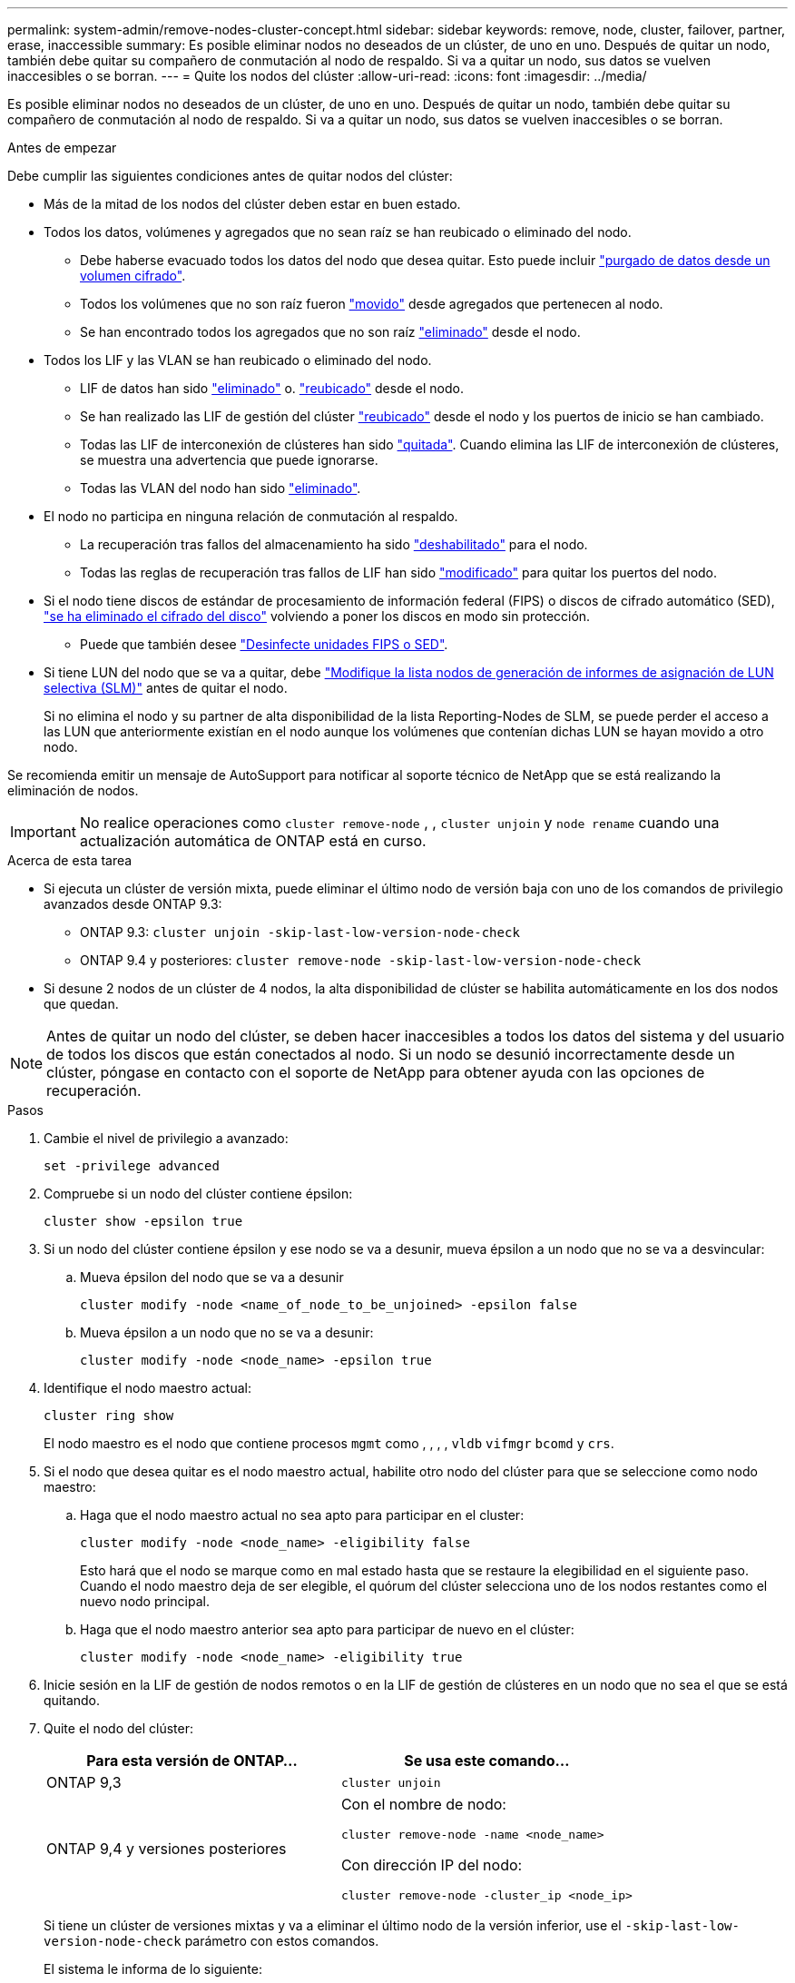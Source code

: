 ---
permalink: system-admin/remove-nodes-cluster-concept.html 
sidebar: sidebar 
keywords: remove, node, cluster, failover, partner, erase, inaccessible 
summary: Es posible eliminar nodos no deseados de un clúster, de uno en uno. Después de quitar un nodo, también debe quitar su compañero de conmutación al nodo de respaldo. Si va a quitar un nodo, sus datos se vuelven inaccesibles o se borran. 
---
= Quite los nodos del clúster
:allow-uri-read: 
:icons: font
:imagesdir: ../media/


[role="lead"]
Es posible eliminar nodos no deseados de un clúster, de uno en uno. Después de quitar un nodo, también debe quitar su compañero de conmutación al nodo de respaldo. Si va a quitar un nodo, sus datos se vuelven inaccesibles o se borran.

.Antes de empezar
Debe cumplir las siguientes condiciones antes de quitar nodos del clúster:

* Más de la mitad de los nodos del clúster deben estar en buen estado.
* Todos los datos, volúmenes y agregados que no sean raíz se han reubicado o eliminado del nodo.
+
** Debe haberse evacuado todos los datos del nodo que desea quitar. Esto puede incluir link:../encryption-at-rest/secure-purge-data-encrypted-volume-concept.html["purgado de datos desde un volumen cifrado"].
** Todos los volúmenes que no son raíz fueron link:../volumes/move-volume-task.html["movido"] desde agregados que pertenecen al nodo.
** Se han encontrado todos los agregados que no son raíz link:../disks-aggregates/commands-manage-aggregates-reference.html["eliminado"] desde el nodo.


* Todos los LIF y las VLAN se han reubicado o eliminado del nodo.
+
** LIF de datos han sido link:../networking/delete_a_lif.html["eliminado"] o. link:../networking/migrate_a_lif.html["reubicado"] desde el nodo.
** Se han realizado las LIF de gestión del clúster link:../networking/migrate_a_lif.html["reubicado"] desde el nodo y los puertos de inicio se han cambiado.
** Todas las LIF de interconexión de clústeres han sido link:../networking/delete_a_lif.html["quitada"]. Cuando elimina las LIF de interconexión de clústeres, se muestra una advertencia que puede ignorarse.
** Todas las VLAN del nodo han sido link:../networking/configure_vlans_over_physical_ports.html#delete-a-vlan["eliminado"].


* El nodo no participa en ninguna relación de conmutación al respaldo.
+
** La recuperación tras fallos del almacenamiento ha sido link:../high-availability/ha_commands_for_enabling_and_disabling_storage_failover.html["deshabilitado"] para el nodo.
** Todas las reglas de recuperación tras fallos de LIF han sido link:../networking/commands_for_managing_failover_groups_and_policies.html["modificado"] para quitar los puertos del nodo.


* Si el nodo tiene discos de estándar de procesamiento de información federal (FIPS) o discos de cifrado automático (SED), link:../encryption-at-rest/return-seds-unprotected-mode-task.html["se ha eliminado el cifrado del disco"] volviendo a poner los discos en modo sin protección.
+
** Puede que también desee link:../encryption-at-rest/sanitize-fips-drive-sed-task.html["Desinfecte unidades FIPS o SED"].


* Si tiene LUN del nodo que se va a quitar, debe link:../san-admin/modify-slm-reporting-nodes-task.html["Modifique la lista nodos de generación de informes de asignación de LUN selectiva (SLM)"] antes de quitar el nodo.
+
Si no elimina el nodo y su partner de alta disponibilidad de la lista Reporting-Nodes de SLM, se puede perder el acceso a las LUN que anteriormente existían en el nodo aunque los volúmenes que contenían dichas LUN se hayan movido a otro nodo.



Se recomienda emitir un mensaje de AutoSupport para notificar al soporte técnico de NetApp que se está realizando la eliminación de nodos.


IMPORTANT: No realice operaciones como `cluster remove-node` , , `cluster unjoin` y `node rename` cuando una actualización automática de ONTAP está en curso.

.Acerca de esta tarea
* Si ejecuta un clúster de versión mixta, puede eliminar el último nodo de versión baja con uno de los comandos de privilegio avanzados desde ONTAP 9.3:
+
** ONTAP 9.3: `cluster unjoin -skip-last-low-version-node-check`
** ONTAP 9.4 y posteriores: `cluster remove-node -skip-last-low-version-node-check`


* Si desune 2 nodos de un clúster de 4 nodos, la alta disponibilidad de clúster se habilita automáticamente en los dos nodos que quedan.



NOTE: Antes de quitar un nodo del clúster, se deben hacer inaccesibles a todos los datos del sistema y del usuario de todos los discos que están conectados al nodo. Si un nodo se desunió incorrectamente desde un clúster, póngase en contacto con el soporte de NetApp para obtener ayuda con las opciones de recuperación.

.Pasos
. Cambie el nivel de privilegio a avanzado:
+
[source, cli]
----
set -privilege advanced
----
. Compruebe si un nodo del clúster contiene épsilon:
+
[source, cli]
----
cluster show -epsilon true
----
. Si un nodo del clúster contiene épsilon y ese nodo se va a desunir, mueva épsilon a un nodo que no se va a desvincular:
+
.. Mueva épsilon del nodo que se va a desunir
+
[source, cli]
----
cluster modify -node <name_of_node_to_be_unjoined> -epsilon false
----
.. Mueva épsilon a un nodo que no se va a desunir:
+
[source, cli]
----
cluster modify -node <node_name> -epsilon true
----


. Identifique el nodo maestro actual:
+
[source, cli]
----
cluster ring show
----
+
El nodo maestro es el nodo que contiene procesos `mgmt` como , , , , `vldb` `vifmgr` `bcomd` y `crs`.

. Si el nodo que desea quitar es el nodo maestro actual, habilite otro nodo del clúster para que se seleccione como nodo maestro:
+
.. Haga que el nodo maestro actual no sea apto para participar en el cluster:
+
[source, cli]
----
cluster modify -node <node_name> -eligibility false
----
+
Esto hará que el nodo se marque como en mal estado hasta que se restaure la elegibilidad en el siguiente paso. Cuando el nodo maestro deja de ser elegible, el quórum del clúster selecciona uno de los nodos restantes como el nuevo nodo principal.

.. Haga que el nodo maestro anterior sea apto para participar de nuevo en el clúster:
+
[source, cli]
----
cluster modify -node <node_name> -eligibility true
----


. Inicie sesión en la LIF de gestión de nodos remotos o en la LIF de gestión de clústeres en un nodo que no sea el que se está quitando.
. Quite el nodo del clúster:
+
|===
| Para esta versión de ONTAP... | Se usa este comando... 


 a| 
ONTAP 9,3
 a| 
[source, cli]
----
cluster unjoin
----


 a| 
ONTAP 9,4 y versiones posteriores
 a| 
Con el nombre de nodo:

[source, cli]
----
cluster remove-node -name <node_name>
----
Con dirección IP del nodo:

[source, cli]
----
cluster remove-node -cluster_ip <node_ip>
----
|===
+
Si tiene un clúster de versiones mixtas y va a eliminar el último nodo de la versión inferior, use el `-skip-last-low-version-node-check` parámetro con estos comandos.

+
El sistema le informa de lo siguiente:

+
** También debe quitar del clúster el compañero de conmutación al nodo de respaldo.
** Una vez que se ha eliminado el nodo y antes de poder volver a unirse a un clúster, debe utilizar la opción del menú de arranque (4) limpiar la configuración e inicializar todos los discos u opción (9) Configurar la partición avanzada de unidades para borrar la configuración del nodo e inicializar todos los discos.
+
Se genera un mensaje de fallo si tiene condiciones que debe abordar antes de quitar el nodo. Por ejemplo, el mensaje podría indicar que el nodo tiene recursos compartidos que debe quitar o que el nodo está en una configuración de alta disponibilidad de clúster o en una configuración de recuperación tras fallos de almacenamiento que debe deshabilitar.

+
Si el nodo es el maestro de quórum, el clúster perderá brevemente y volverá al quórum. Esta pérdida de quórum es temporal y no afecta a ninguna operación de datos.



. Si un mensaje de fallo indica condiciones de error, solucione esas condiciones y vuelva a ejecutar el `cluster remove-node` o. `cluster unjoin` comando.
+
El nodo se reinicia automáticamente después de que se quita correctamente del clúster.

. Si va a reutilizar el nodo, borre la configuración del nodo e inicialice todos los discos:
+
.. Durante el proceso de inicio, pulse Ctrl-C para mostrar el menú de inicio cuando se le solicite.
.. Seleccione la opción del menú de inicio (4) Limpiar configuración e inicializar todos los discos.


. Volver al nivel de privilegio de administrador:
+
[source, cli]
----
set -privilege admin
----
. Repita los pasos anteriores para eliminar el partner de conmutación por error del clúster.

